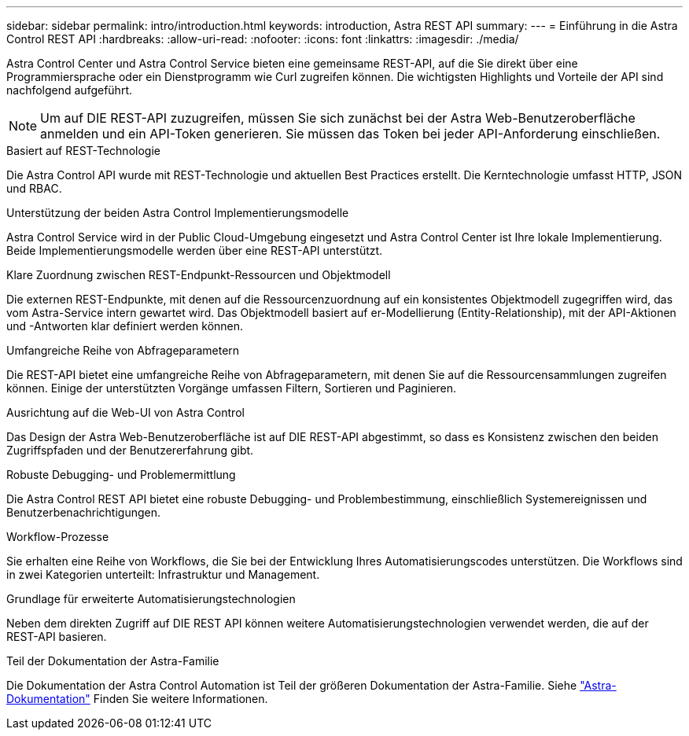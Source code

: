 ---
sidebar: sidebar 
permalink: intro/introduction.html 
keywords: introduction, Astra REST API 
summary:  
---
= Einführung in die Astra Control REST API
:hardbreaks:
:allow-uri-read: 
:nofooter: 
:icons: font
:linkattrs: 
:imagesdir: ./media/


[role="lead"]
Astra Control Center und Astra Control Service bieten eine gemeinsame REST-API, auf die Sie direkt über eine Programmiersprache oder ein Dienstprogramm wie Curl zugreifen können. Die wichtigsten Highlights und Vorteile der API sind nachfolgend aufgeführt.


NOTE: Um auf DIE REST-API zuzugreifen, müssen Sie sich zunächst bei der Astra Web-Benutzeroberfläche anmelden und ein API-Token generieren. Sie müssen das Token bei jeder API-Anforderung einschließen.

.Basiert auf REST-Technologie
Die Astra Control API wurde mit REST-Technologie und aktuellen Best Practices erstellt. Die Kerntechnologie umfasst HTTP, JSON und RBAC.

.Unterstützung der beiden Astra Control Implementierungsmodelle
Astra Control Service wird in der Public Cloud-Umgebung eingesetzt und Astra Control Center ist Ihre lokale Implementierung. Beide Implementierungsmodelle werden über eine REST-API unterstützt.

.Klare Zuordnung zwischen REST-Endpunkt-Ressourcen und Objektmodell
Die externen REST-Endpunkte, mit denen auf die Ressourcenzuordnung auf ein konsistentes Objektmodell zugegriffen wird, das vom Astra-Service intern gewartet wird. Das Objektmodell basiert auf er-Modellierung (Entity-Relationship), mit der API-Aktionen und -Antworten klar definiert werden können.

.Umfangreiche Reihe von Abfrageparametern
Die REST-API bietet eine umfangreiche Reihe von Abfrageparametern, mit denen Sie auf die Ressourcensammlungen zugreifen können. Einige der unterstützten Vorgänge umfassen Filtern, Sortieren und Paginieren.

.Ausrichtung auf die Web-UI von Astra Control
Das Design der Astra Web-Benutzeroberfläche ist auf DIE REST-API abgestimmt, so dass es Konsistenz zwischen den beiden Zugriffspfaden und der Benutzererfahrung gibt.

.Robuste Debugging- und Problemermittlung
Die Astra Control REST API bietet eine robuste Debugging- und Problembestimmung, einschließlich Systemereignissen und Benutzerbenachrichtigungen.

.Workflow-Prozesse
Sie erhalten eine Reihe von Workflows, die Sie bei der Entwicklung Ihres Automatisierungscodes unterstützen. Die Workflows sind in zwei Kategorien unterteilt: Infrastruktur und Management.

.Grundlage für erweiterte Automatisierungstechnologien
Neben dem direkten Zugriff auf DIE REST API können weitere Automatisierungstechnologien verwendet werden, die auf der REST-API basieren.

.Teil der Dokumentation der Astra-Familie
Die Dokumentation der Astra Control Automation ist Teil der größeren Dokumentation der Astra-Familie. Siehe https://docs.netapp.com/us-en/astra-family/["Astra-Dokumentation"^] Finden Sie weitere Informationen.
